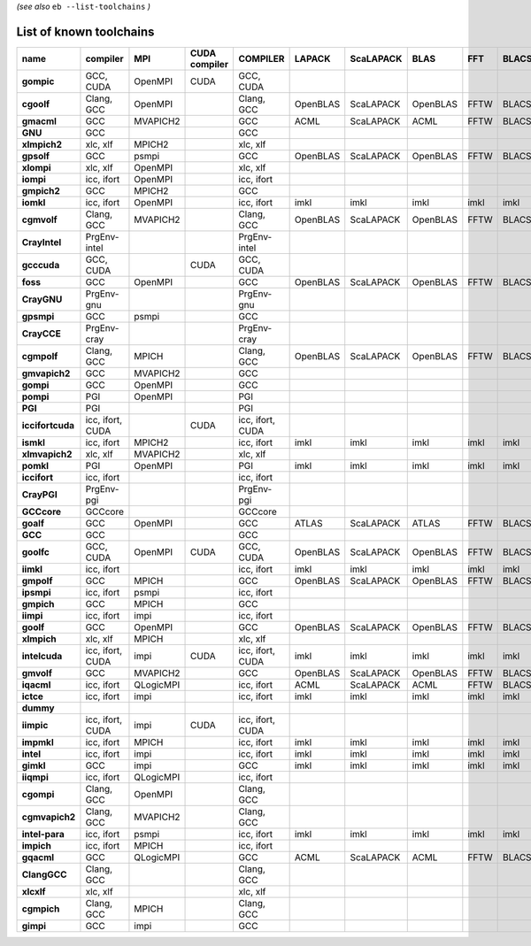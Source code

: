 .. _vsd_list_toolchains:

*(see also* ``eb --list-toolchains`` *)*

List of known toolchains
------------------------

================    ================    =========    =============    ================    ========    =========    ========    ====    =====
name                compiler            MPI          CUDA compiler    COMPILER            LAPACK      ScaLAPACK    BLAS        FFT     BLACS
================    ================    =========    =============    ================    ========    =========    ========    ====    =====
**gompic**          GCC, CUDA           OpenMPI      CUDA             GCC, CUDA                                                             
**cgoolf**          Clang, GCC          OpenMPI                       Clang, GCC          OpenBLAS    ScaLAPACK    OpenBLAS    FFTW    BLACS
**gmacml**          GCC                 MVAPICH2                      GCC                 ACML        ScaLAPACK    ACML        FFTW    BLACS
**GNU**             GCC                                               GCC                                                                   
**xlmpich2**        xlc, xlf            MPICH2                        xlc, xlf                                                              
**gpsolf**          GCC                 psmpi                         GCC                 OpenBLAS    ScaLAPACK    OpenBLAS    FFTW    BLACS
**xlompi**          xlc, xlf            OpenMPI                       xlc, xlf                                                              
**iompi**           icc, ifort          OpenMPI                       icc, ifort                                                            
**gmpich2**         GCC                 MPICH2                        GCC                                                                   
**iomkl**           icc, ifort          OpenMPI                       icc, ifort          imkl        imkl         imkl        imkl    imkl 
**cgmvolf**         Clang, GCC          MVAPICH2                      Clang, GCC          OpenBLAS    ScaLAPACK    OpenBLAS    FFTW    BLACS
**CrayIntel**       PrgEnv-intel                                      PrgEnv-intel                                                          
**gcccuda**         GCC, CUDA                        CUDA             GCC, CUDA                                                             
**foss**            GCC                 OpenMPI                       GCC                 OpenBLAS    ScaLAPACK    OpenBLAS    FFTW    BLACS
**CrayGNU**         PrgEnv-gnu                                        PrgEnv-gnu                                                            
**gpsmpi**          GCC                 psmpi                         GCC                                                                   
**CrayCCE**         PrgEnv-cray                                       PrgEnv-cray                                                           
**cgmpolf**         Clang, GCC          MPICH                         Clang, GCC          OpenBLAS    ScaLAPACK    OpenBLAS    FFTW    BLACS
**gmvapich2**       GCC                 MVAPICH2                      GCC                                                                   
**gompi**           GCC                 OpenMPI                       GCC                                                                   
**pompi**           PGI                 OpenMPI                       PGI                                                                   
**PGI**             PGI                                               PGI                                                                   
**iccifortcuda**    icc, ifort, CUDA                 CUDA             icc, ifort, CUDA                                                      
**ismkl**           icc, ifort          MPICH2                        icc, ifort          imkl        imkl         imkl        imkl    imkl 
**xlmvapich2**      xlc, xlf            MVAPICH2                      xlc, xlf                                                              
**pomkl**           PGI                 OpenMPI                       PGI                 imkl        imkl         imkl        imkl    imkl 
**iccifort**        icc, ifort                                        icc, ifort                                                            
**CrayPGI**         PrgEnv-pgi                                        PrgEnv-pgi                                                            
**GCCcore**         GCCcore                                           GCCcore                                                               
**goalf**           GCC                 OpenMPI                       GCC                 ATLAS       ScaLAPACK    ATLAS       FFTW    BLACS
**GCC**             GCC                                               GCC                                                                   
**goolfc**          GCC, CUDA           OpenMPI      CUDA             GCC, CUDA           OpenBLAS    ScaLAPACK    OpenBLAS    FFTW    BLACS
**iimkl**           icc, ifort                                        icc, ifort          imkl        imkl         imkl        imkl    imkl 
**gmpolf**          GCC                 MPICH                         GCC                 OpenBLAS    ScaLAPACK    OpenBLAS    FFTW    BLACS
**ipsmpi**          icc, ifort          psmpi                         icc, ifort                                                            
**gmpich**          GCC                 MPICH                         GCC                                                                   
**iimpi**           icc, ifort          impi                          icc, ifort                                                            
**goolf**           GCC                 OpenMPI                       GCC                 OpenBLAS    ScaLAPACK    OpenBLAS    FFTW    BLACS
**xlmpich**         xlc, xlf            MPICH                         xlc, xlf                                                              
**intelcuda**       icc, ifort, CUDA    impi         CUDA             icc, ifort, CUDA    imkl        imkl         imkl        imkl    imkl 
**gmvolf**          GCC                 MVAPICH2                      GCC                 OpenBLAS    ScaLAPACK    OpenBLAS    FFTW    BLACS
**iqacml**          icc, ifort          QLogicMPI                     icc, ifort          ACML        ScaLAPACK    ACML        FFTW    BLACS
**ictce**           icc, ifort          impi                          icc, ifort          imkl        imkl         imkl        imkl    imkl 
**dummy**                                                                                                                                   
**iimpic**          icc, ifort, CUDA    impi         CUDA             icc, ifort, CUDA                                                      
**impmkl**          icc, ifort          MPICH                         icc, ifort          imkl        imkl         imkl        imkl    imkl 
**intel**           icc, ifort          impi                          icc, ifort          imkl        imkl         imkl        imkl    imkl 
**gimkl**           GCC                 impi                          GCC                 imkl        imkl         imkl        imkl    imkl 
**iiqmpi**          icc, ifort          QLogicMPI                     icc, ifort                                                            
**cgompi**          Clang, GCC          OpenMPI                       Clang, GCC                                                            
**cgmvapich2**      Clang, GCC          MVAPICH2                      Clang, GCC                                                            
**intel-para**      icc, ifort          psmpi                         icc, ifort          imkl        imkl         imkl        imkl    imkl 
**impich**          icc, ifort          MPICH                         icc, ifort                                                            
**gqacml**          GCC                 QLogicMPI                     GCC                 ACML        ScaLAPACK    ACML        FFTW    BLACS
**ClangGCC**        Clang, GCC                                        Clang, GCC                                                            
**xlcxlf**          xlc, xlf                                          xlc, xlf                                                              
**cgmpich**         Clang, GCC          MPICH                         Clang, GCC                                                            
**gimpi**           GCC                 impi                          GCC                                                                   
================    ================    =========    =============    ================    ========    =========    ========    ====    =====

